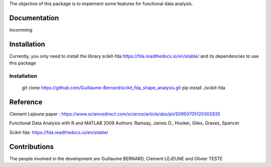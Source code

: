 The objective of this package is to implement some features for functional data analysis.

Documentation
=============

Incomming

Installation
============
Currently, you only need to install the library scikit-fda https://fda.readthedocs.io/en/stable/ and its dependencies to use this package

Installation 
------------------------


    git clone https://github.com/Guillaume-Bernard/scikit_fda_shape_analysis.git
    pip install ./scikit-fda

Reference
============
Clement Lejeune paper : https://www.sciencedirect.com/science/article/abs/pii/S0950705120302835

Functional Data Analysis with R and MATLAB 2009 Authors: Ramsay, James O., Hooker, Giles, Graves, Spencer

Scikit-fda: https://fda.readthedocs.io/en/stable/

Contributions
=============

The people involved in the development are Guillaume BERNARD, Clement LEJEUNE and Olivier TESTE
